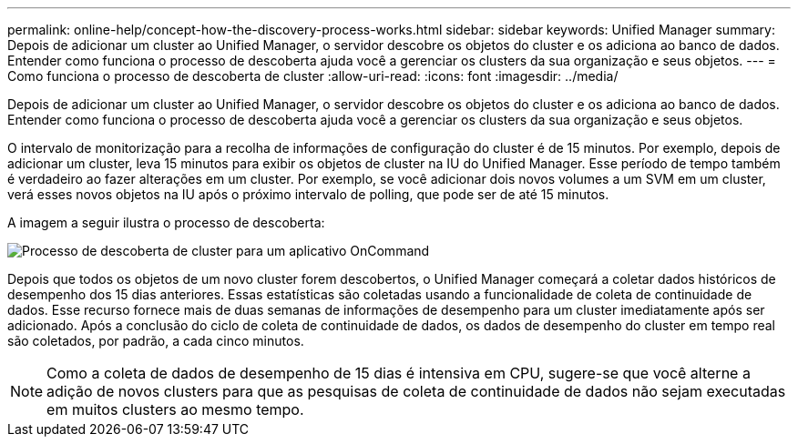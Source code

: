 ---
permalink: online-help/concept-how-the-discovery-process-works.html 
sidebar: sidebar 
keywords: Unified Manager 
summary: Depois de adicionar um cluster ao Unified Manager, o servidor descobre os objetos do cluster e os adiciona ao banco de dados. Entender como funciona o processo de descoberta ajuda você a gerenciar os clusters da sua organização e seus objetos. 
---
= Como funciona o processo de descoberta de cluster
:allow-uri-read: 
:icons: font
:imagesdir: ../media/


[role="lead"]
Depois de adicionar um cluster ao Unified Manager, o servidor descobre os objetos do cluster e os adiciona ao banco de dados. Entender como funciona o processo de descoberta ajuda você a gerenciar os clusters da sua organização e seus objetos.

O intervalo de monitorização para a recolha de informações de configuração do cluster é de 15 minutos. Por exemplo, depois de adicionar um cluster, leva 15 minutos para exibir os objetos de cluster na IU do Unified Manager. Esse período de tempo também é verdadeiro ao fazer alterações em um cluster. Por exemplo, se você adicionar dois novos volumes a um SVM em um cluster, verá esses novos objetos na IU após o próximo intervalo de polling, que pode ser de até 15 minutos.

A imagem a seguir ilustra o processo de descoberta:

image::../media/oncommand-discovery-process.png[Processo de descoberta de cluster para um aplicativo OnCommand]

Depois que todos os objetos de um novo cluster forem descobertos, o Unified Manager começará a coletar dados históricos de desempenho dos 15 dias anteriores. Essas estatísticas são coletadas usando a funcionalidade de coleta de continuidade de dados. Esse recurso fornece mais de duas semanas de informações de desempenho para um cluster imediatamente após ser adicionado. Após a conclusão do ciclo de coleta de continuidade de dados, os dados de desempenho do cluster em tempo real são coletados, por padrão, a cada cinco minutos.

[NOTE]
====
Como a coleta de dados de desempenho de 15 dias é intensiva em CPU, sugere-se que você alterne a adição de novos clusters para que as pesquisas de coleta de continuidade de dados não sejam executadas em muitos clusters ao mesmo tempo.

====
